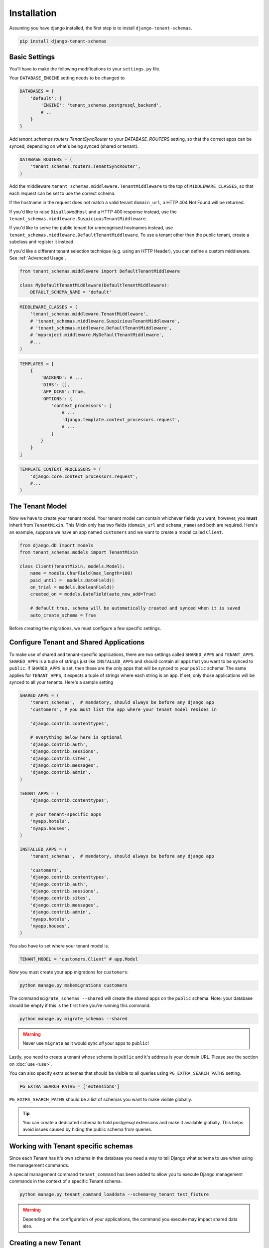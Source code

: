 ============
Installation
============

Assuming you have django installed, the first step is to install ``django-tenant-schemas``.

.. code-block:: bash

    pip install django-tenant-schemas

Basic Settings
==============
You'll have to make the following modifications to your ``settings.py`` file.

Your ``DATABASE_ENGINE`` setting needs to be changed to

.. code-block:: python

    DATABASES = {
        'default': {
            'ENGINE': 'tenant_schemas.postgresql_backend',
            # ..
        }
    }

Add `tenant_schemas.routers.TenantSyncRouter` to your `DATABASE_ROUTERS` setting, so that the correct apps can be synced, depending on what's being synced (shared or tenant).

.. code-block:: python

    DATABASE_ROUTERS = (
        'tenant_schemas.routers.TenantSyncRouter',
    )

Add the middleware ``tenant_schemas.middleware.TenantMiddleware`` to the top of ``MIDDLEWARE_CLASSES``, so that each request can be set to use the correct schema.

If the hostname in the request does not match a valid tenant ``domain_url``, a HTTP 404 Not Found will be returned.

If you'd like to raise ``DisallowedHost`` and a HTTP 400 response instead, use the ``tenant_schemas.middleware.SuspiciousTenantMiddleware``.

If you'd like to serve the public tenant for unrecognised hostnames instead, use ``tenant_schemas.middleware.DefaultTenantMiddleware``. To use a tenant other than the public tenant, create a subclass and register it instead.

If you'd like a different tenant selection technique (e.g. using an HTTP Header), you can define a custom middleware. See :ref:`Advanced Usage`.

.. code-block:: python

    from tenant_schemas.middleware import DefaultTenantMiddleware

    class MyDefaultTenantMiddleware(DefaultTenantMiddleware):
        DEFAULT_SCHEMA_NAME = 'default'

.. code-block:: python

    MIDDLEWARE_CLASSES = (
        'tenant_schemas.middleware.TenantMiddleware',
        # 'tenant_schemas.middleware.SuspiciousTenantMiddleware',
        # 'tenant_schemas.middleware.DefaultTenantMiddleware',
        # 'myproject.middleware.MyDefaultTenantMiddleware',
        #...
    )

.. code-block:: python

    TEMPLATES = [
        {
            'BACKEND': # ...
            'DIRS': [],
            'APP_DIRS': True,
            'OPTIONS': {
                'context_processors': [
                    # ...
                    'django.template.context_processors.request',
                    # ...
                ]
            }
        }
    ]

.. code-block:: python

    TEMPLATE_CONTEXT_PROCESSORS = (
        'django.core.context_processors.request',
        #...
    )

The Tenant Model
================
Now we have to create your tenant model. Your tenant model can contain whichever fields you want, however, you **must** inherit from ``TenantMixin``. This Mixin only has two fields (``domain_url`` and ``schema_name``) and both are required. Here's an example, suppose we have an app named ``customers`` and we want to create a model called ``Client``.

.. code-block:: python

    from django.db import models
    from tenant_schemas.models import TenantMixin

    class Client(TenantMixin, models.Model):
        name = models.CharField(max_length=100)
        paid_until =  models.DateField()
        on_trial = models.BooleanField()
        created_on = models.DateField(auto_now_add=True)

        # default true, schema will be automatically created and synced when it is saved
        auto_create_schema = True

Before creating the migrations, we must configure a few specific settings.

Configure Tenant and Shared Applications
========================================
To make use of shared and tenant-specific applications, there are two settings called ``SHARED_APPS`` and ``TENANT_APPS``. ``SHARED_APPS`` is a tuple of strings just like ``INSTALLED_APPS`` and should contain all apps that you want to be synced to ``public``. If ``SHARED_APPS`` is set, then these are the only apps that will be synced to your ``public`` schema! The same applies for ``TENANT_APPS``, it expects a tuple of strings where each string is an app. If set, only those applications will be synced to all your tenants. Here's a sample setting

.. code-block:: python

    SHARED_APPS = (
        'tenant_schemas',  # mandatory, should always be before any django app
        'customers', # you must list the app where your tenant model resides in

        'django.contrib.contenttypes',

        # everything below here is optional
        'django.contrib.auth',
        'django.contrib.sessions',
        'django.contrib.sites',
        'django.contrib.messages',
        'django.contrib.admin',
    )

    TENANT_APPS = (
        'django.contrib.contenttypes',

        # your tenant-specific apps
        'myapp.hotels',
        'myapp.houses',
    )

    INSTALLED_APPS = (
        'tenant_schemas',  # mandatory, should always be before any django app

        'customers',
        'django.contrib.contenttypes',
        'django.contrib.auth',
        'django.contrib.sessions',
        'django.contrib.sites',
        'django.contrib.messages',
        'django.contrib.admin',
        'myapp.hotels',
        'myapp.houses',
    )

You also have to set where your tenant model is.

.. code-block:: python

    TENANT_MODEL = "customers.Client" # app.Model

Now you must create your app migrations for ``customers``:

.. code-block:: bash

    python manage.py makemigrations customers

The command ``migrate_schemas --shared`` will create the shared apps on the ``public`` schema. Note: your database should be empty if this is the first time you're running this command.

.. code-block:: bash

    python manage.py migrate_schemas --shared

.. warning::

   Never use ``migrate`` as it would sync *all* your apps to ``public``!

Lastly, you need to create a tenant whose schema is ``public`` and it's address is your domain URL. Please see the section on :doc:`use <use>`.

You can also specify extra schemas that should be visible to all queries using
``PG_EXTRA_SEARCH_PATHS`` setting.

.. code-block:: python

   PG_EXTRA_SEARCH_PATHS = ['extensions']

``PG_EXTRA_SEARCH_PATHS`` should be a list of schemas you want to make visible
globally.

.. tip::

   You can create a dedicated schema to hold postgresql extensions and make it
   available globally. This helps avoid issues caused by hiding the public
   schema from queries.

Working with Tenant specific schemas
====================================
Since each Tenant has it's own schema in the database you need a way to tell Django what
schema to use when using the management commands.

A special management command ``tenant_command`` has been added to allow you to
execute Django management commands in the context of a specific Tenant schema.

.. code-block:: python

    python manage.py tenant_command loaddata --schema=my_tenant test_fixture

.. warning::

   Depending on the configuration of your applications, the command you execute
   may impact shared data also.

Creating a new Tenant
=====================
See `Creating a new Tenant <use.html#creating-a-tenant>`_ for more details on how to create a new Tenant in our
application.


Optional Settings
=================

.. attribute:: PUBLIC_SCHEMA_NAME

    :Default: ``'public'``

    The schema name that will be treated as ``public``, that is, where the ``SHARED_APPS`` will be created.

Tenant View-Routing
-------------------

.. attribute:: PUBLIC_SCHEMA_URLCONF

    :Default: ``None``

    We have a goodie called ``PUBLIC_SCHEMA_URLCONF``. Suppose you have your main website at ``example.com`` and a customer at ``customer.example.com``. You probably want your user to be routed to different views when someone requests ``http://example.com/`` and ``http://customer.example.com/``. Because django only uses the string after the host name, this would be impossible, both would call the view at ``/``. This is where ``PUBLIC_SCHEMA_URLCONF`` comes in handy. If set, when the ``public`` schema is being requested, the value of this variable will be used instead of `ROOT_URLCONF <https://docs.djangoproject.com/en/dev/ref/settings/#std:setting-ROOT_URLCONF>`_. So for example, if you have

    .. code-block:: python

        PUBLIC_SCHEMA_URLCONF = 'myproject.urls_public'

    When requesting the view ``/login/`` from the public tenant (your main website), it will search for this path on ``PUBLIC_SCHEMA_URLCONF`` instead of ``ROOT_URLCONF``.

Separate projects for the main website and tenants (optional)
-------------------------------------------------------------
In some cases using the ``PUBLIC_SCHEMA_URLCONF`` can be difficult. For example, `Django CMS <https://www.django-cms.org/>`_ takes some control over the default Django URL routing by using middlewares that do not play well with the tenants. Another example would be when some apps on the main website need different settings than the tenants website. In these cases it is much simpler if you just run the main website `example.com` as a separate application.

If your projects are ran using a WSGI configuration, this can be done by creating a filed called ``wsgi_main_website.py`` in the same folder as ``wsgi.py``.

.. code-block:: python

    # wsgi_main_website.py
    import os
    os.environ.setdefault("DJANGO_SETTINGS_MODULE", "project.settings_public")

    from django.core.wsgi import get_wsgi_application
    application = get_wsgi_application()

If you put this in the same Django project, you can make a new ``settings_public.py`` which points to a different ``urls_public.py``. This has the advantage that you can use the same apps that you use for your tenant websites.

Or you can create a completely separate project for the main website.

Caching
-------

To enable tenant aware caching you can set the `KEY_FUNCTION <https://docs.djangoproject.com/en/1.8/ref/settings/#std:setting-CACHES-KEY_FUNCTION>`_ setting to use the provided ``make_key`` helper function which
adds the tenants ``schema_name`` as the first key prefix.

.. code-block:: python

    CACHES = {
        "default": {
            ...
            'KEY_FUNCTION': 'tenant_schemas.cache.make_key',
            'REVERSE_KEY_FUNCTION': 'tenant_schemas.cache.reverse_key',
        },
    }

The ``REVERSE_KEY_FUNCTION`` setting is only required if you are using the `django-redis <https://github.com/niwinz/django-redis>`_ cache backend.

Configuring your Apache Server (optional)
=========================================
Here's how you can configure your Apache server to route all subdomains to your django project so you don't have to setup any subdomains manually.

.. code-block:: apacheconf

    <VirtualHost 127.0.0.1:8080>
        ServerName mywebsite.com
        ServerAlias *.mywebsite.com mywebsite.com
        WSGIScriptAlias / "/path/to/django/scripts/mywebsite.wsgi"
    </VirtualHost>

`Django's Deployment with Apache and mod_wsgi <https://docs.djangoproject.com/en/dev/howto/deployment/wsgi/modwsgi/>`_ might interest you too.

Building Documentation
======================
Documentation is available in ``docs`` and can be built into a number of
formats using `Sphinx <http://pypi.python.org/pypi/Sphinx>`_. To get started

.. code-block:: bash

    pip install Sphinx
    cd docs
    make html

This creates the documentation in HTML format at ``docs/_build/html``.

